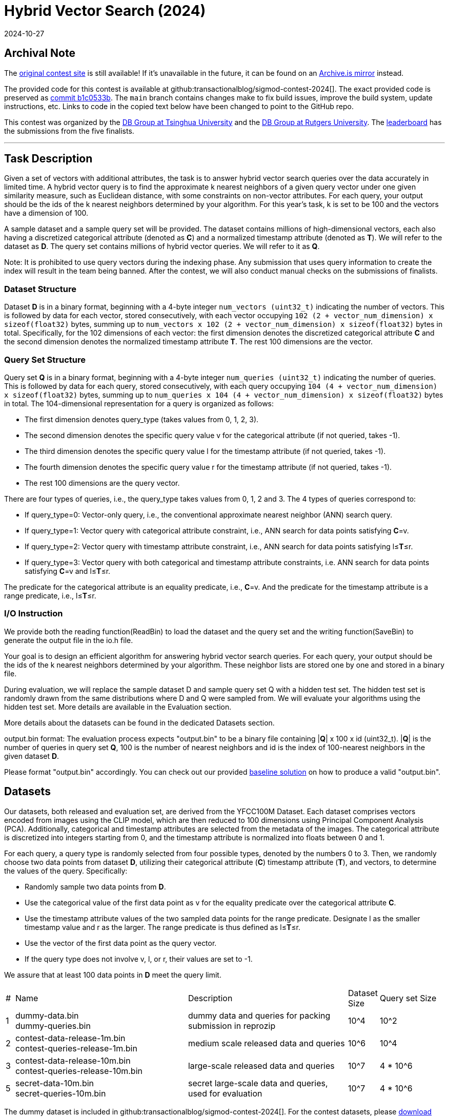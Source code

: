 = Hybrid Vector Search (2024)
:revdate: 2024-10-27
:page-order: 85
:stem: latexmath
:page-features: stem

== Archival Note

:uri-contest-2024: https://dbgroup.cs.tsinghua.edu.cn/sigmod2024/index.shtml
:uri-contest-2024-archive: https://archive.is/cRItl
:uri-contest-original-code: https://github.com/transactionalblog/sigmod-contest-2024/commit/b1c0533b0d5204fe2465504702a9b82e6fc9ccea
:uri-contest-leaderboard: https://people.cs.rutgers.edu/~dd903/sigmodpc2023/leader2023_final.html

// TODO: visit https://web.archive.org/save/https://dbgroup.cs.tsinghua.edu.cn/sigmod2024/index.shtml

The {uri-contest-2024}[original contest site] is still available!
If it's unavailable in the future, it can be found on an {uri-contest-2024-archive}[Archive.is mirror] instead.

The provided code for this contest is available at github:transactionalblog/sigmod-contest-2024[].  The exact provided code is preserved as {uri-contest-original-code}[commit b1c0533b].  The `main` branch contains changes make to fix build issues, improve the build system, update instructions, etc. Links to code in the copied text below have been changed to point to the GitHub repo.

This contest was organized by the https://dbgroup.cs.tsinghua.edu.cn/ligl/index.html[DB Group at Tsinghua University] and the https://people.cs.rutgers.edu/~dd903/[DB Group at Rutgers University].
The {uri-contest-leaderboard}[leaderboard] has the submissions from the five finalists.

'''

== Task Description

Given a set of vectors with additional attributes, the task is to answer hybrid vector search queries over the data accurately in limited time. A hybrid vector query is to find the approximate k nearest neighbors of a given query vector under one given similarity measure, such as Euclidean distance, with some constraints on non-vector attributes. For each query, your output should be the ids of the k nearest neighbors determined by your algorithm. For this year's task, k is set to be 100 and the vectors have a dimension of 100.

A sample dataset and a sample query set will be provided. The dataset contains millions of high-dimensional vectors, each also having a discretized categorical attribute (denoted as *C*) and a normalized timestamp attribute (denoted as *T*). We will refer to the dataset as *D*. The query set contains millions of hybrid vector queries. We will refer to it as *Q*.

Note: It is prohibited to use query vectors during the indexing phase. Any submission that uses query information to create the index will result in the team being banned. After the contest, we will also conduct manual checks on the submissions of finalists.

=== Dataset Structure

Dataset *D* is in a binary format, beginning with a 4-byte integer `num_vectors (uint32_t)` indicating the number of vectors. This is followed by data for each vector, stored consecutively, with each vector occupying `102 (2 + vector_num_dimension) x sizeof(float32)` bytes, summing up to `num_vectors x 102 (2 + vector_num_dimension) x sizeof(float32)` bytes in total. Specifically, for the 102 dimensions of each vector: the first dimension denotes the discretized categorical attribute *C* and the second dimension denotes the normalized timestamp attribute *T*. The rest 100 dimensions are the vector.

=== Query Set Structure

Query set *Q* is in a binary format, beginning with a 4-byte integer `num_queries (uint32_t)` indicating the number of queries. This is followed by data for each query, stored consecutively, with each query occupying `104 (4 + vector_num_dimension) x sizeof(float32)` bytes, summing up to `num_queries x 104 (4 + vector_num_dimension) x sizeof(float32)` bytes in total.
The 104-dimensional representation for a query is organized as follows:

* The first dimension denotes query_type (takes values from 0, 1, 2, 3).
* The second dimension denotes the specific query value v for the categorical attribute (if not queried, takes -1).
* The third dimension denotes the specific query value l for the timestamp attribute (if not queried, takes -1).
* The fourth dimension denotes the specific query value r for the timestamp attribute (if not queried, takes -1).
* The rest 100 dimensions are the query vector.

There are four types of queries, i.e., the query_type takes values from 0, 1, 2 and 3. The 4 types of queries correspond to:

* If query_type=0: Vector-only query, i.e., the conventional approximate nearest neighbor (ANN) search query.
* If query_type=1: Vector query with categorical attribute constraint, i.e., ANN search for data points satisfying *C*=v.
* If query_type=2: Vector query with timestamp attribute constraint, i.e., ANN search for data points satisfying l≤*T*≤r.
* If query_type=3: Vector query with both categorical and timestamp attribute constraints, i.e. ANN search for data points satisfying *C*=v and l≤*T*≤r.

The predicate for the categorical attribute is an equality predicate, i.e., *C*=v. And the predicate for the timestamp attribute is a range predicate, i.e., l≤*T*≤r.

=== I/O Instruction

:uri-github-baseline: https://github.com/transactionalblog/sigmod-contest-2024/blob/main/baseline.cpp

We provide both the reading function(ReadBin) to load the dataset and the query set and the writing function(SaveBin) to generate the output file in the io.h file.

Your goal is to design an efficient algorithm for answering hybrid vector search queries. For each query, your output should be the ids of the k nearest neighbors determined by your algorithm. These neighbor lists are stored one by one and stored in a binary file.

During evaluation, we will replace the sample dataset D and sample query set Q with a hidden test set. The hidden test set is randomly drawn from the same distributions where D and Q were sampled from. We will evaluate your algorithms using the hidden test set. More details are available in the Evaluation section.

More details about the datasets can be found in the dedicated Datasets section.

output.bin format: The evaluation process expects "output.bin" to be a binary file containing |*Q*| x 100 x id (uint32_t). |*Q*| is the number of queries in query set *Q*, 100 is the number of nearest neighbors and id is the index of 100-nearest neighbors in the given dataset *D*.

Please format "output.bin" accordingly. You can check out our provided {uri-github-baseline}[baseline solution] on how to produce a valid "output.bin".

== Datasets
:uri-dataset-zenodo: https://zenodo.org/records/13998879

Our datasets, both released and evaluation set, are derived from the YFCC100M Dataset. Each dataset comprises vectors encoded from images using the CLIP model, which are then reduced to 100 dimensions using Principal Component Analysis (PCA). Additionally, categorical and timestamp attributes are selected from the metadata of the images. The categorical attribute is discretized into integers starting from 0, and the timestamp attribute is normalized into floats between 0 and 1.

For each query, a query type is randomly selected from four possible types, denoted by the numbers 0 to 3. Then, we randomly choose two data points from dataset *D*, utilizing their categorical attribute (*C*) timestamp attribute (*T*), and vectors, to determine the values of the query. Specifically:

* Randomly sample two data points from *D*.
* Use the categorical value of the first data point as v for the equality predicate over the categorical attribute *C*.
* Use the timestamp attribute values of the two sampled data points for the range predicate. Designate l as the smaller timestamp value and r as the larger. The range predicate is thus defined as l≤*T*≤r.
* Use the vector of the first data point as the query vector.
* If the query type does not involve v, l, or r, their values are set to -1.

We assure that at least 100 data points in *D* meet the query limit.

[cols="2%,40%,37%,5%,15%"]
|===
| #
| Name
| Description
| Dataset Size
| Query set Size

| 1	
a| dummy-data.bin +
dummy-queries.bin
| dummy data and queries for packing submission in reprozip
| 10^4
| 10^2

| 2	
a| contest-data-release-1m.bin +
contest-queries-release-1m.bin
| medium scale released data and queries
| 10^6
| 10^4

| 3	
a| contest-data-release-10m.bin +
contest-queries-release-10m.bin
| large-scale released data and queries
| 10^7
| 4 * 10^6

| 5	
a| secret-data-10m.bin +
secret-queries-10m.bin
| secret large-scale data and queries, used for evaluation
|10^7
|4 * 10^6
|===

The dummy dataset is included in github:transactionalblog/sigmod-contest-2024[].
For the contest datasets, please {uri-dataset-zenodo}[download them from Zenodo].

== Evaluation

We will compute the resulting average recall score on evaluation queries. The recall of one query will be computed as follows:

[stem]
++++
Recall = \frac{number\ of\ true\ top\ 100\ nearest\ neighbors}{100}
++++